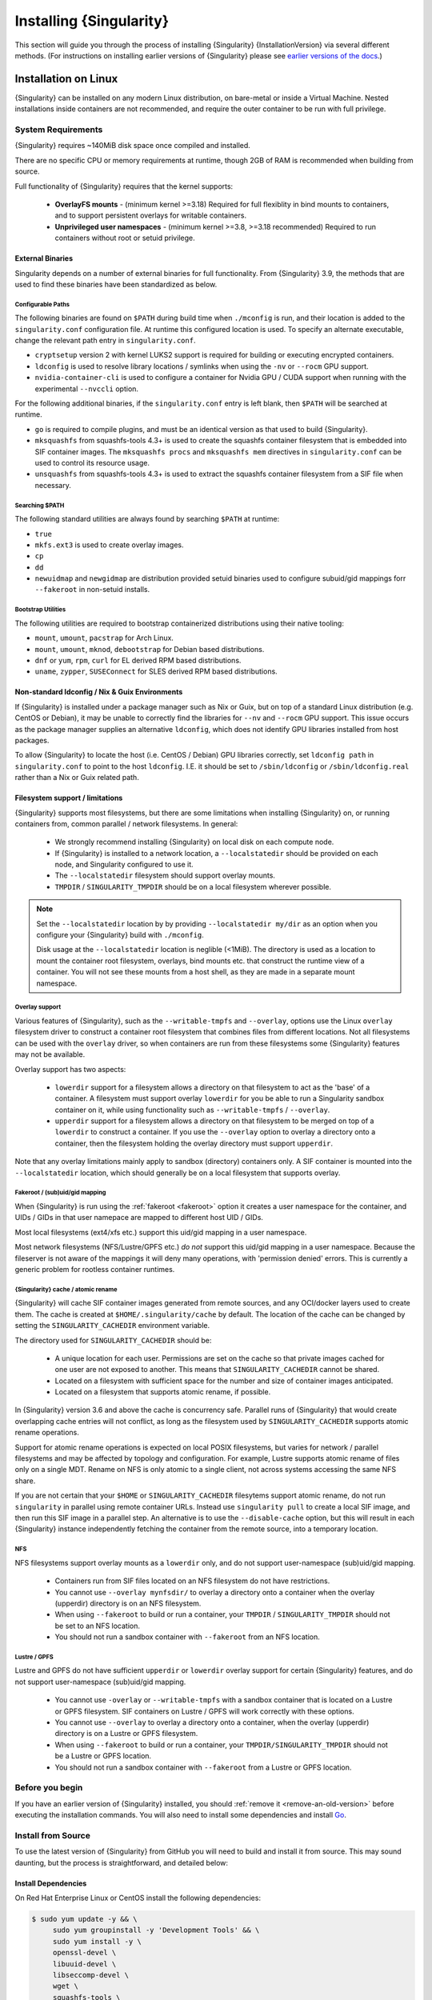 .. _installation:

##########################
 Installing {Singularity}
##########################

This section will guide you through the process of installing
{Singularity} {InstallationVersion} via several different methods. (For
instructions on installing earlier versions of {Singularity} please see
`earlier versions of the docs <https://www.sylabs.io/docs/>`_.)

***********************
 Installation on Linux
***********************

{Singularity} can be installed on any modern Linux distribution, on
bare-metal or inside a Virtual Machine. Nested installations inside
containers are not recommended, and require the outer container to be
run with full privilege.

System Requirements
===================

{Singularity} requires ~140MiB disk space once compiled and installed.

There are no specific CPU or memory requirements at runtime, though 2GB
of RAM is recommended when building from source.

Full functionality of {Singularity} requires that the kernel supports:

   -  **OverlayFS mounts** - (minimum kernel >=3.18) Required for full
      flexiblity in bind mounts to containers, and to support persistent
      overlays for writable containers.

   -  **Unprivileged user namespaces** - (minimum kernel >=3.8, >=3.18
      recommended) Required to run containers without root or setuid
      privilege.

External Binaries
-----------------

Singularity depends on a number of external binaries for full
functionality. From {Singularity} 3.9, the methods that are used to find
these binaries have been standardized as below.

Configurable Paths
^^^^^^^^^^^^^^^^^^

The following binaries are found on ``$PATH`` during build time when
``./mconfig`` is run, and their location is added to the
``singularity.conf`` configuration file. At runtime this configured
location is used. To specify an alternate executable, change the
relevant path entry in ``singularity.conf``. 

-  ``cryptsetup`` version 2 with kernel LUKS2 support is required for
   building or executing encrypted containers.

-  ``ldconfig`` is used to resolve library locations / symlinks when
   using the ``-nv`` or ``--rocm`` GPU support.

-  ``nvidia-container-cli`` is used to configure a container for Nvidia
   GPU / CUDA support when running with the experimental ``--nvccli`` option.

For the following additional binaries, if the ``singularity.conf``
entry is left blank, then ``$PATH`` will be searched at runtime.

-  ``go`` is required to compile plugins, and must be an identical
   version as that used to build {Singularity}.

-  ``mksquashfs`` from squashfs-tools 4.3+ is used to create the
   squashfs container filesystem that is embedded into SIF container
   images. The ``mksquashfs procs`` and ``mksquashfs mem`` directives in
   ``singularity.conf`` can be used to control its resource usage.

-  ``unsquashfs`` from squashfs-tools 4.3+ is used to extract the
   squashfs container filesystem from a SIF file when necessary.
   
Searching $PATH
^^^^^^^^^^^^^^^

The following standard utilities are always found by searching ``$PATH``
at runtime:

-  ``true``

-  ``mkfs.ext3`` is used to create overlay images.

-  ``cp``

-  ``dd``

-  ``newuidmap`` and ``newgidmap`` are distribution provided setuid
   binaries used to configure subuid/gid mappings forr ``--fakeroot`` in
   non-setuid installs.

Bootstrap Utilities
^^^^^^^^^^^^^^^^^^^

The following utilities are required to bootstrap containerized
distributions using their native tooling:

-  ``mount``, ``umount``, ``pacstrap`` for Arch Linux.
-  ``mount``, ``umount``, ``mknod``, ``debootstrap`` for Debian based
   distributions.
-  ``dnf`` or ``yum``, ``rpm``, ``curl`` for EL derived RPM based
   distributions.
-  ``uname``, ``zypper``, ``SUSEConnect`` for SLES derived RPM based
   distributions.

Non-standard ldconfig / Nix & Guix Environments
-----------------------------------------------

If {Singularity} is installed under a package manager such as Nix or
Guix, but on top of a standard Linux distribution (e.g. CentOS or
Debian), it may be unable to correctly find the libraries for ``--nv``
and ``--rocm`` GPU support. This issue occurs as the package manager
supplies an alternative ``ldconfig``, which does not identify GPU
libraries installed from host packages.

To allow {Singularity} to locate the host (i.e. CentOS / Debian) GPU
libraries correctly, set ``ldconfig path`` in ``singularity.conf`` to
point to the host ``ldconfig``. I.E. it should be set to
``/sbin/ldconfig`` or ``/sbin/ldconfig.real`` rather than a Nix or Guix
related path.

Filesystem support / limitations
--------------------------------

{Singularity} supports most filesystems, but there are some limitations
when installing {Singularity} on, or running containers from, common
parallel / network filesystems. In general:

   -  We strongly recommend installing {Singularity} on local disk on
      each compute node.

   -  If {Singularity} is installed to a network location, a
      ``--localstatedir`` should be provided on each node, and
      Singularity configured to use it.

   -  The ``--localstatedir`` filesystem should support overlay mounts.

   -  ``TMPDIR`` / ``SINGULARITY_TMPDIR`` should be on a local
      filesystem wherever possible.

.. note::

   Set the ``--localstatedir`` location by by providing
   ``--localstatedir my/dir`` as an option when you configure your
   {Singularity} build with ``./mconfig``.

   Disk usage at the ``--localstatedir`` location is neglible (<1MiB).
   The directory is used as a location to mount the container root
   filesystem, overlays, bind mounts etc. that construct the runtime
   view of a container. You will not see these mounts from a host shell,
   as they are made in a separate mount namespace.

Overlay support
^^^^^^^^^^^^^^^

Various features of {Singularity}, such as the ``--writable-tmpfs`` and
``--overlay``, options use the Linux ``overlay`` filesystem driver to
construct a container root filesystem that combines files from different
locations. Not all filesystems can be used with the ``overlay`` driver,
so when containers are run from these filesystems some {Singularity}
features may not be available.

Overlay support has two aspects:

   -  ``lowerdir`` support for a filesystem allows a directory on that
      filesystem to act as the 'base' of a container. A filesystem must
      support overlay ``lowerdir`` for you be able to run a Singularity
      sandbox container on it, while using functionality such as
      ``--writable-tmpfs`` / ``--overlay``.

   -  ``upperdir`` support for a filesystem allows a directory on that
      filesystem to be merged on top of a ``lowerdir`` to construct a
      container. If you use the ``--overlay`` option to overlay a
      directory onto a container, then the filesystem holding the
      overlay directory must support ``upperdir``.

Note that any overlay limitations mainly apply to sandbox (directory)
containers only. A SIF container is mounted into the ``--localstatedir``
location, which should generally be on a local filesystem that supports
overlay.

Fakeroot / (sub)uid/gid mapping
^^^^^^^^^^^^^^^^^^^^^^^^^^^^^^^

When {Singularity} is run using the :ref:`fakeroot <fakeroot>` option it
creates a user namespace for the container, and UIDs / GIDs in that user
namepace are mapped to different host UID / GIDs.

Most local filesystems (ext4/xfs etc.) support this uid/gid mapping in a
user namespace.

Most network filesystems (NFS/Lustre/GPFS etc.) *do not* support this
uid/gid mapping in a user namespace. Because the fileserver is not aware
of the mappings it will deny many operations, with 'permission denied'
errors. This is currently a generic problem for rootless container
runtimes.

{Singularity} cache / atomic rename
^^^^^^^^^^^^^^^^^^^^^^^^^^^^^^^^^^^

{Singularity} will cache SIF container images generated from remote
sources, and any OCI/docker layers used to create them. The cache is
created at ``$HOME/.singularity/cache`` by default. The location of the
cache can be changed by setting the ``SINGULARITY_CACHEDIR`` environment
variable.

The directory used for ``SINGULARITY_CACHEDIR`` should be:

   -  A unique location for each user. Permissions are set on the cache
      so that private images cached for one user are not exposed to
      another. This means that ``SINGULARITY_CACHEDIR`` cannot be
      shared.

   -  Located on a filesystem with sufficient space for the number and
      size of container images anticipated.

   -  Located on a filesystem that supports atomic rename, if possible.

In {Singularity} version 3.6 and above the cache is concurrency safe.
Parallel runs of {Singularity} that would create overlapping cache
entries will not conflict, as long as the filesystem used by
``SINGULARITY_CACHEDIR`` supports atomic rename operations.

Support for atomic rename operations is expected on local POSIX
filesystems, but varies for network / parallel filesystems and may be
affected by topology and configuration. For example, Lustre supports
atomic rename of files only on a single MDT. Rename on NFS is only
atomic to a single client, not across systems accessing the same NFS
share.

If you are not certain that your ``$HOME`` or ``SINGULARITY_CACHEDIR``
filesytems support atomic rename, do not run ``singularity`` in parallel
using remote container URLs. Instead use ``singularity pull`` to create
a local SIF image, and then run this SIF image in a parallel step. An
alternative is to use the ``--disable-cache`` option, but this will
result in each {Singularity} instance independently fetching the
container from the remote source, into a temporary location.

NFS
^^^

NFS filesystems support overlay mounts as a ``lowerdir`` only, and do
not support user-namespace (sub)uid/gid mapping.

   -  Containers run from SIF files located on an NFS filesystem do not
      have restrictions.

   -  You cannot use ``--overlay mynfsdir/`` to overlay a directory onto
      a container when the overlay (upperdir) directory is on an NFS
      filesystem.

   -  When using ``--fakeroot`` to build or run a container, your
      ``TMPDIR`` / ``SINGULARITY_TMPDIR`` should not be set to an NFS
      location.

   -  You should not run a sandbox container with ``--fakeroot`` from an
      NFS location.

Lustre / GPFS
^^^^^^^^^^^^^

Lustre and GPFS do not have sufficient ``upperdir`` or ``lowerdir``
overlay support for certain {Singularity} features, and do not support
user-namespace (sub)uid/gid mapping.

   -  You cannot use ``-overlay`` or ``--writable-tmpfs`` with a sandbox
      container that is located on a Lustre or GPFS filesystem. SIF
      containers on Lustre / GPFS will work correctly with these
      options.

   -  You cannot use ``--overlay`` to overlay a directory onto a
      container, when the overlay (upperdir) directory is on a Lustre or
      GPFS filesystem.

   -  When using ``--fakeroot`` to build or run a container, your
      ``TMPDIR/SINGULARITY_TMPDIR`` should not be a Lustre or GPFS
      location.

   -  You should not run a sandbox container with ``--fakeroot`` from a
      Lustre or GPFS location.

Before you begin
================

If you have an earlier version of {Singularity} installed, you should
:ref:`remove it <remove-an-old-version>` before executing the
installation commands. You will also need to install some dependencies
and install `Go <https://golang.org/>`_.

.. _install-dependencies:

Install from Source
===================

To use the latest version of {Singularity} from GitHub you will need to
build and install it from source. This may sound daunting, but the
process is straightforward, and detailed below:

Install Dependencies
--------------------

On Red Hat Enterprise Linux or CentOS install the following
dependencies:

.. code:: sh

   $ sudo yum update -y && \
        sudo yum groupinstall -y 'Development Tools' && \
        sudo yum install -y \
        openssl-devel \
        libuuid-devel \
        libseccomp-devel \
        wget \
        squashfs-tools \
        cryptsetup

On Ubuntu or Debian install the following dependencies:

.. code:: sh

   $ sudo apt-get update && sudo apt-get install -y \
       build-essential \
       uuid-dev \
       libgpgme-dev \
       squashfs-tools \
       libseccomp-dev \
       wget \
       pkg-config \
       git \
       cryptsetup-bin

.. note::

   You can build {Singularity} (3.5+) without ``cryptsetup`` available,
   but will not be able to use encrypted containers without it installed
   on your system.

.. _install-go:

Install Go
----------

{Singularity} v3 is written primarily in Go, and you will need Go 1.13
or above installed to compile it from source.

This is one of several ways to `install and configure Go
<https://golang.org/doc/install>`_.

.. note::

   If you have previously installed Go from a download, rather than an
   operating system package, you should remove your ``go`` directory,
   e.g. ``rm -r /usr/local/go`` before installing a newer version.
   Extracting a new version of Go over an existing installation can lead
   to errors when building Go programs, as it may leave old files, which
   have been removed or replaced in newer versions.

Visit the `Go download page <https://golang.org/dl/>`_ and pick a
package archive to download. Copy the link address and download with
wget. Then extract the archive to ``/usr/local`` (or use other
instructions on go installation page).

.. code::

   $ export VERSION={GoVersion} OS=linux ARCH=amd64 && \
       wget https://dl.google.com/go/go$VERSION.$OS-$ARCH.tar.gz && \
       sudo tar -C /usr/local -xzvf go$VERSION.$OS-$ARCH.tar.gz && \
       rm go$VERSION.$OS-$ARCH.tar.gz

Then, set up your environment for Go.

.. code::

   $ echo 'export GOPATH=${HOME}/go' >> ~/.bashrc && \
       echo 'export PATH=/usr/local/go/bin:${PATH}:${GOPATH}/bin' >> ~/.bashrc && \
       source ~/.bashrc

Download {Singularity} from a release
-------------------------------------

You can download {Singularity} from one of the releases. To see a full
list, visit `the GitHub release page
<https://github.com/sylabs/singularity/releases>`_. After deciding on a
release to install, you can run the following commands to proceed with
the installation.

.. code::

   $ export VERSION={InstallationVersion} && # adjust this as necessary \
       wget https://github.com/sylabs/singularity/releases/download/v${VERSION}/singularity-ce-${VERSION}.tar.gz && \
       tar -xzf singularity-ce-${VERSION}.tar.gz && \
       cd singularity-ce-${VERSION}

Checkout Code from Git
----------------------

The following commands will install {Singularity} from the `GitHub repo
<https://github.com/sylabs/singularity>`_ to ``/usr/local``. This method
will work for >=v{InstallationVersion}. To install an older tagged
release see `older versions of the docs <https://www.sylabs.io/docs/>`_.

When installing from source, you can decide to install from either a
**tag**, a **release branch**, or from the **master branch**.

-  **tag**: GitHub tags form the basis for releases, so installing from
   a tag is the same as downloading and installing a `specific release
   <https://github.com/sylabs/singularity/releases>`_. Tags are expected
   to be relatively stable and well-tested.

-  **release branch**: A release branch represents the latest version of
   a minor release with all the newest bug fixes and enhancements (even
   those that have not yet made it into a point release). For instance,
   to install v3.2 with the latest bug fixes and enhancements checkout
   ``release-3.2``. Release branches may be less stable than code in a
   tagged point release.

-  **master branch**: The ``master`` branch contains the latest,
   bleeding edge version of {Singularity}. This is the default branch
   when you clone the source code, so you don't have to check out any
   new branches to install it. The ``master`` branch changes quickly and
   may be unstable.

To ensure that the {Singularity} source code is downloaded to the
appropriate directory use these commands.

.. code::

   $ git clone https://github.com/sylabs/singularity.git && \
       cd singularity && \
       git checkout v{InstallationVersion}

Compile Singularity
-------------------

{Singularity} uses a custom build system called ``makeit``. ``mconfig``
is called to generate a ``Makefile`` and then ``make`` is used to
compile and install.

To support the SIF image format, automated networking setup etc., and
older Linux distributions without user namespace support, Singularity
must be ``make install``ed as root or with ``sudo``, so it can install
the ``libexec/singularity/bin/starter-setuid`` binary with root
ownership and setuid permissions for privileged operations. If you need
to install as a normal user, or do not want to use setuid functionality
:ref:`see below <install-nonsetuid>`.

.. code::

   $ ./mconfig && \
       make -C ./builddir && \
       sudo make -C ./builddir install

By default {Singularity} will be installed in the ``/usr/local``
directory hierarchy. You can specify a custom directory with the
``--prefix`` option, to ``mconfig`` like so:

.. code::

   $ ./mconfig --prefix=/opt/singularity

This option can be useful if you want to install multiple versions of
{Singularity}, install a personal version of {Singularity} on a shared
system, or if you want to remove {Singularity} easily after installing
it.

For a full list of ``mconfig`` options, run ``mconfig --help``. Here are
some of the most common options that you may need to use when building
{Singularity} from source.

-  ``--sysconfdir``: Install read-only config files in sysconfdir. This
   option is important if you need the ``singularity.conf`` file or
   other configuration files in a custom location.

-  ``--localstatedir``: Set the state directory where containers are
   mounted. This is a particularly important option for administrators
   installing {Singularity} on a shared file system. The
   ``--localstatedir`` should be set to a directory that is present on
   each individual node.

-  ``-b``: Build {Singularity} in a given directory. By default this is
   ``./builddir``.

.. _install-nonsetuid:

Unprivileged (non-setuid) Installation
--------------------------------------

If you need to install {Singularity} as a non-root user, or do not wish
to allow the use of a setuid root binary, you can configure
{Singularity} with the ``--without-suid`` option to mconfig:

.. code::

   $ ./mconfig --without-suid --prefix=/home/dave/singularity-ce && \
       make -C ./builddir && \
       make -C ./builddir install

If you have already installed {Singularity} you can disable the setuid
flow by setting the option ``allow setuid = no`` in
``etc/singularity/singularity.conf`` within your installation directory.

When {Singularity} does not use setuid all container execution will use
a user namespace. This requires support from your operating system
kernel, and imposes some limitations on functionality. You should review
the :ref:`requirements <userns-requirements>` and :ref:`limitations
<userns-limitations>` in the :ref:`user namespace <userns>` section of
this guide.

Relocatable Installation
------------------------

Since {Singularity} 3.8, an unprivileged (non-setuid) installation is
relocatable. As long as the structure inside the installation directory
(``--prefix``) is maintained, it can be moved to a different location
and {Singularity} will continue to run normally.

Relocation of a default setuid installation is not supported, as
restricted location / ownership of configuration files is important to
security.

Source bash completion file
---------------------------

To enjoy bash shell completion with {Singularity} commands and options,
source the bash completion file:

.. code::

   $ . /usr/local/etc/bash_completion.d/singularity

Add this command to your `~/.bashrc` file so that bash completion
continues to work in new shells. (Adjust the path if you installed
{Singularity} to a different location.)

.. _install-rpm:

Build and install an RPM
========================

If you use RHEL, CentOS or SUSE, building and installing a Singularity
RPM allows your {Singularity} installation be more easily managed,
upgraded and removed. In {Singularity} >=v3.0.1 you can build an RPM
directly from the `release tarball
<https://github.com/sylabs/singularity/releases>`_.

.. note::

   Be sure to download the correct asset from the `GitHub releases page
   <https://github.com/sylabs/singularity/releases>`_. It should be
   named `singularity-ce-<version>.tar.gz`.

After installing the :ref:`dependencies <install-dependencies>` and
installing :ref:`Go <install-go>` as detailed above, you are ready to
download the tarball and build and install the RPM.

.. code::

   $ export VERSION={InstallationVersion} && # adjust this as necessary \
       wget https://github.com/sylabs/singularity/releases/download/v${VERSION}/singularity-ce-${VERSION}.tar.gz && \
       rpmbuild -tb singularity-ce-${VERSION}.tar.gz && \
       sudo rpm -ivh ~/rpmbuild/RPMS/x86_64/singularity-ce-$VERSION-1.el7.x86_64.rpm && \
       rm -rf ~/rpmbuild singularity-ce-$VERSION*.tar.gz

If you encounter a failed dependency error for golang but installed it
from source, build with this command:

.. code::

   rpmbuild -tb --nodeps singularity-ce-${VERSION}.tar.gz

Options to ``mconfig`` can be passed using the familiar syntax to
``rpmbuild``. For example, if you want to force the local state
directory to ``/mnt`` (instead of the default ``/var``) you can do the
following:

.. code::

   rpmbuild -tb --define='_localstatedir /mnt' singularity-ce-$VERSION.tar.gz

.. note::

   It is very important to set the local state directory to a directory
   that physically exists on nodes within a cluster when installing
   {Singularity} in an HPC environment with a shared file system.

Build an RPM from Git source
----------------------------

Alternatively, to build an RPM from a branch of the Git repository you
can clone the repository, directly ``make`` an rpm, and use it to
install Singularity:

.. code::

   $ ./mconfig && \
   make -C builddir rpm && \
   sudo rpm -ivh ~/rpmbuild/RPMS/x86_64/singularity-ce-{InstallationVersion}.el7.x86_64.rpm # or whatever version you built

To build an rpm with an alternative install prefix set ``RPMPREFIX`` on
the make step, for example:

.. code::

   $ make -C builddir rpm RPMPREFIX=/usr/local

For finer control of the rpmbuild process you may wish to use ``make
dist`` to create a tarball that you can then build into an rpm with
``rpmbuild -tb`` as above.

.. _remove-an-old-version:

Remove an old version
=====================

In a standard installation of {Singularity} 3.0.1 and beyond (when
building from source), the command ``sudo make install`` lists all the
files as they are installed. You must remove all of these files and
directories to completely remove {Singularity}.

.. code::

   $ sudo rm -rf \
       /usr/local/libexec/singularity \
       /usr/local/var/singularity \
       /usr/local/etc/singularity \
       /usr/local/bin/singularity \
       /usr/local/bin/run-singularity \
       /usr/local/etc/bash_completion.d/singularity

If you anticipate needing to remove {Singularity}, it might be easier to
install it in a custom directory using the ``--prefix`` option to
``mconfig``. In that case {Singularity} can be uninstalled simply by
deleting the parent directory. Or it may be useful to install
{Singularity} :ref:`using a package manager <install-rpm>` so that it
can be updated and/or uninstalled with ease in the future.

Testing & Checking the Build Configuration
==========================================

After installation you can perform a basic test of Singularity
functionality by executing a simple container from the Sylabs Cloud
library:

.. code::

   $ singularity exec library://alpine cat /etc/alpine-release
   3.9.2

See the `user guide
<https://www.sylabs.io/guides/{userversion}/user-guide/>`__ for more
information about how to use {Singularity}.

singularity buildcfg
--------------------

Running ``singularity buildcfg`` will show the build configuration of an
installed version of {Singularity}, and lists the paths used by
{Singularity}. Use ``singularity buildcfg`` to confirm paths are set
correctly for your installation, and troubleshoot any 'not-found' errors
at runtime.

.. code::

   $ singularity buildcfg
   PACKAGE_NAME=singularity
   PACKAGE_VERSION={InstallationVersion}
   BUILDDIR=/home/dtrudg/Sylabs/Git/singularity/builddir
   PREFIX=/usr/local
   EXECPREFIX=/usr/local
   BINDIR=/usr/local/bin
   SBINDIR=/usr/local/sbin
   LIBEXECDIR=/usr/local/libexec
   DATAROOTDIR=/usr/local/share
   DATADIR=/usr/local/share
   SYSCONFDIR=/usr/local/etc
   SHAREDSTATEDIR=/usr/local/com
   LOCALSTATEDIR=/usr/local/var
   RUNSTATEDIR=/usr/local/var/run
   INCLUDEDIR=/usr/local/include
   DOCDIR=/usr/local/share/doc/singularity
   INFODIR=/usr/local/share/info
   LIBDIR=/usr/local/lib
   LOCALEDIR=/usr/local/share/locale
   MANDIR=/usr/local/share/man
   SINGULARITY_CONFDIR=/usr/local/etc/singularity
   SESSIONDIR=/usr/local/var/singularity/mnt/session

Note that the ``LOCALSTATEDIR`` and ``SESSIONDIR`` should be on local,
non-shared storage.

The list of files installed by a successful `setuid` installation of
{Singularity} can be found in the :ref:`appendix, installed files
section <installed-files>`.

Test Suite
----------

The {Singularity} codebase includes a test suite that is run during
development using CI services.

If you would like to run the test suite locally you can run the test
targets from the ``builddir`` directory in the source tree:

   -  ``make check`` runs source code linting and dependency checks

   -  ``make unit-test`` runs basic unit tests

   -  ``make integration-test`` runs integration tests

   -  ``make e2e-test`` runs end-to-end tests, which exercise a large
      number of operations by calling the {Singularity} CLI with
      different execution profiles.

.. note::

   Running the full test suite requires a ``docker`` installation, and
   ``nc`` in order to test docker and instance/networking functionality.

   {Singularity} must be installed in order to run the full test suite,
   as it must run the CLI with setuid privilege for the ``starter-suid``
   binary.

.. warning::

   ``sudo`` privilege is required to run the full tests, and you should
   not run the tests on a production system. We recommend running the
   tests in an isolated development or build environment.

********************************
 Installation on Windows or Mac
********************************

Linux container runtimes like {Singularity} cannot run natively on
Windows or Mac because of basic incompatibilities with the host kernel.
(Contrary to a popular misconception, MacOS does not run on a Linux
kernel. It runs on a kernel called Darwin originally forked from BSD.)

For this reason, the {Singularity} community maintains a set of Vagrant
Boxes via `Vagrant Cloud <https://www.vagrantup.com/>`__, one of
`Hashicorp's <https://www.hashicorp.com/#open-source-tools>`_ open
source tools. The current versions can be found under the `sylabs
<https://app.vagrantup.com/sylabs>`_ organization.

Windows
=======

Install the following programs:

   -  `Git for Windows <https://git-for-windows.github.io/>`_
   -  `VirtualBox for Windows
      <https://www.virtualbox.org/wiki/Downloads>`_
   -  `Vagrant for Windows <https://www.vagrantup.com/downloads.html>`_
   -  `Vagrant Manager for Windows
      <http://vagrantmanager.com/downloads/>`_

Mac
===

Singularity is available via Vagrant (installable with `Homebrew
<https://brew.sh>`_ or manually)

To use Vagrant via Homebrew:

.. code::

   $ /usr/bin/ruby -e "$(curl -fsSL https://raw.githubusercontent.com/Homebrew/install/master/install)"
   $ brew install --cask virtualbox vagrant vagrant-manager

{Singularity} Vagrant Box
=========================

Run Git Bash (Windows) or open a terminal (Mac) and create and enter a
directory to be used with your Vagrant VM.

.. code::

   $ mkdir vm-singularity-ce && \
       cd vm-singularity-ce

If you have already created and used this folder for another VM, you
will need to destroy the VM and delete the Vagrantfile.

.. code::

   $ vagrant destroy && \
       rm Vagrantfile

Then issue the following commands to bring up the Virtual Machine.
(Substitute a different value for the ``$VM`` variable if you like.)

.. code::

   $ export VM=sylabs/singularity-ce-3.8-ubuntu-bionic64 && \
       vagrant init $VM && \
       vagrant up && \
       vagrant ssh

You can check the installed version of {Singularity} with the following:

.. code::

   vagrant@vagrant:~$ singularity version
   {InstallationVersion}

Of course, you can also start with a plain OS Vagrant box as a base and
then install {Singularity} using one of the above methods for Linux.

{Singularity} Docker Image
==========================

It is possible to use a Dockerized Singularity, here is a sample
``compose.yaml`` (Singularity version 3.7.4) for use with Docker
Compose:

.. code::

   services:
     singularity:
       image: quay.io/singularity/singularity:v3.7.4-slim
       stdin_open: true
       tty: true
       privileged: true
       volumes:
         - .:/root
       entrypoint: ["/bin/sh"]

Singularity in Docker can have various disadvantages, but basic
container operations will work. Currently, the intended use case is
continuous integration, meaning that you should be able to build a
Singularity container using this Docker Compose file. For more
information see `issue#5
<https://github.com/sylabs/singularity-admindocs/issues/5#issuecomment-852307931>`_
and the image's source `repo
<https://github.com/singularityhub/singularity-docker#use-cases>`_

